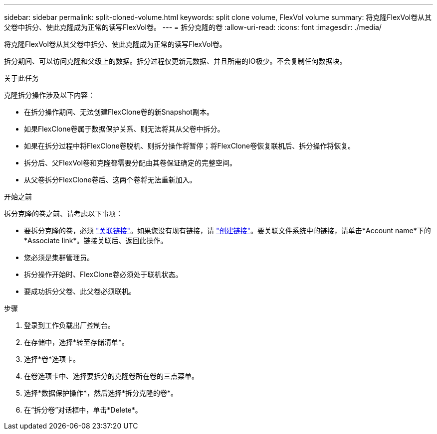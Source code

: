 ---
sidebar: sidebar 
permalink: split-cloned-volume.html 
keywords: split clone volume, FlexVol volume 
summary: 将克隆FlexVol卷从其父卷中拆分、使此克隆成为正常的读写FlexVol卷。 
---
= 拆分克隆的卷
:allow-uri-read: 
:icons: font
:imagesdir: ./media/


[role="lead"]
将克隆FlexVol卷从其父卷中拆分、使此克隆成为正常的读写FlexVol卷。

拆分期间、可以访问克隆和父级上的数据。拆分过程仅更新元数据、并且所需的IO极少。不会复制任何数据块。

.关于此任务
克隆拆分操作涉及以下内容：

* 在拆分操作期间、无法创建FlexClone卷的新Snapshot副本。
* 如果FlexClone卷属于数据保护关系、则无法将其从父卷中拆分。
* 如果在拆分过程中将FlexClone卷脱机、则拆分操作将暂停；将FlexClone卷恢复联机后、拆分操作将恢复。
* 拆分后、父FlexVol卷和克隆都需要分配由其卷保证确定的完整空间。
* 从父卷拆分FlexClone卷后、这两个卷将无法重新加入。


.开始之前
拆分克隆的卷之前、请考虑以下事项：

* 要拆分克隆的卷，必须 link:manage-links.html["关联链接"]。如果您没有现有链接，请 link:create-link.html["创建链接"]。要关联文件系统中的链接，请单击*Account name*下的*Associate link*。链接关联后、返回此操作。
* 您必须是集群管理员。
* 拆分操作开始时、FlexClone卷必须处于联机状态。
* 要成功拆分父卷、此父卷必须联机。


.步骤
. 登录到工作负载出厂控制台。
. 在存储中，选择*转至存储清单*。
. 选择*卷*选项卡。
. 在卷选项卡中、选择要拆分的克隆卷所在卷的三点菜单。
. 选择*数据保护操作*，然后选择*拆分克隆的卷*。
. 在“拆分卷”对话框中，单击*Delete*。

